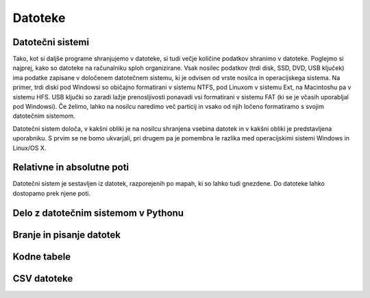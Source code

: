 Datoteke
========

Datotečni sistemi
-----------------

Tako, kot si daljše programe shranjujemo v datoteke, si tudi večje količine
podatkov shranimo v datoteke. Poglejmo si najprej, kako so datoteke na
računalniku sploh organizirane. Vsak nosilec podatkov (trdi disk, SSD, DVD,
USB ključek) ima podatke zapisane v določenem datotečnem sistemu, ki je odvisen
od vrste nosilca in operacijskega sistema. Na primer, trdi diski pod Windowsi
so običajno formatirani v sistemu NTFS, pod Linuxom v sistemu Ext, na Macintoshu
pa v sistemu HFS. USB ključki so zaradi lažje prenosljivosti ponavadi vsi
formatirani v sistemu FAT (ki se je včasih uporabljal pod Windowsi). Če želimo,
lahko na nosilcu naredimo več particij in vsako od njih ločeno formatiramo s
svojim datotečnim sistemom.

Datotečni sistem določa, v kakšni obliki je na nosilcu shranjena vsebina datotek
in v kakšni obliki je predstavljena uporabniku. S prvim se ne bomo ukvarjali,
pri drugem pa je pomembna le razlika med operacijskimi sistemi Windows in Linux/OS X.

Relativne in absolutne poti
---------------------------

Datotečni sistem je sestavljen iz datotek, razporejenih po mapah, ki so lahko tudi
gnezdene. Do datoteke lahko dostopamo prek njene poti.

Delo z datotečnim sistemom v Pythonu
------------------------------------


Branje in pisanje datotek
-------------------------


Kodne tabele
------------


CSV datoteke
------------